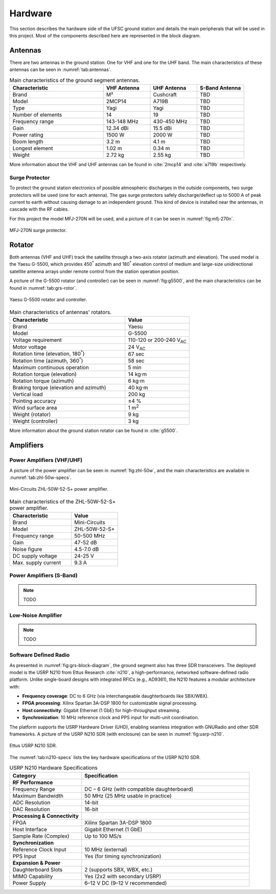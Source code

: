 ********
Hardware
********

This section describes the hardware side of the UFSC ground station and details the main peripherals that will be used in this project. Most of the components described here are represented in the block diagram.

Antennas
========

There are two antennas in the ground station: One for VHF and one for the UHF band. The main characteristics of these antennas can be seen in :numref:`tab:antennas`.

.. _tab:antennas:

.. list-table:: Main characteristics of the ground segment antennas.
   :name: Antennas
   :header-rows: 1
   :widths: 30 15 15 15

   * - **Characteristic**
     - **VHF Antenna**
     - **UHF Antenna**
     - **S-Band Antenna**
   * - Brand
     - M²
     - Cushcraft
     - TBD
   * - Model
     - 2MCP14
     - A719B
     - TBD
   * - Type
     - Yagi
     - Yagi
     - TBD
   * - Number of elements
     - 14
     - 19
     - TBD
   * - Frequency range
     - 143-148 MHz
     - 430-450 MHz
     - TBD
   * - Gain
     - 12.34 dBi
     - 15.5 dBi
     - TBD
   * - Power rating
     - 1500 W
     - 2000 W
     - TBD
   * - Boom length
     - 3.2 m
     - 4.1 m
     - TBD
   * - Longest element
     - 1.02 m
     - 0.34 m
     - TBD
   * - Weight
     - 2.72 kg
     - 2.55 kg
     - TBD

More information about the VHF and UHF antennas can be found in :cite:`2mcp14` and :cite:`a719b` respectively.

Surge Protector
---------------

To protect the ground station electronics of possible atmospheric discharges in the outside components, two surge protectors will be used (one for each antenna). The gas surge protectors safely discharge/deflect up to 5000 A of peak current to earth without causing damage to an independent ground. This kind of device is installed near the antennas, in cascade with the RF cables.

For this project the model MFJ-270N will be used, and a picture of it can be seen in :numref:`fig:mfj-270n`.

.. _fig:mfj-270n:

.. figure:: img/mfj-270n.jpeg
      :width: 50%
      :align: center
      :alt: Surge protector.

      MFJ-270N surge protector.

Rotator
=======

Both antennas (VHF and UHF) track the satellite through a two-axis rotator (azimuth and elevation). The used model is the Yaesu G-5500, which provides 450\ :sup:`°` azimuth and 180\ :sup:`°` elevation control of medium and large-size unidirectional satellite antenna arrays under remote control from the station operation position.

A picture of the G-5500 rotator (and controller) can be seen in :numref:`fig:g5500`, and the main characteristics can be found in :numref:`tab:grs-rotor`.

.. _fig:g5500:

.. figure:: img/g5500.jpg
   :width: 60%
   :align: center

   Yaesu G-5500 rotator and controller.

.. _tab:grs-rotor:

.. list-table:: Main characteristics of antennas' rotators.
   :widths: 45 25
   :header-rows: 1

   * - **Characteristic**
     - **Value**
   * - Brand
     - Yaesu
   * - Model
     - G-5500
   * - Voltage requirement
     - 110-120 or 200-240 V\ :sub:`AC`
   * - Motor voltage
     - 24 V\ :sub:`AC`
   * - Rotation time (elevation, 180\ :sup:`°`)
     - 67 sec
   * - Rotation time (azimuth, 360\ :sup:`°`)
     - 58 sec
   * - Maximum continuous operation
     - 5 min
   * - Rotation torque (elevation)
     - 14 kg·m
   * - Rotation torque (azimuth)
     - 6 kg·m
   * - Braking torque (elevation and azimuth)
     - 40 kg·m
   * - Vertical load
     - 200 kg
   * - Pointing accuracy
     - ±4 %
   * - Wind surface area
     - 1 m\ :sup:`2`
   * - Weight (rotator)
     - 9 kg
   * - Weight (controller)
     - 3 kg

More information about the ground station rotator can be found in :cite:`g5500`.

Amplifiers
==========

Power Amplifiers (VHF/UHF)
--------------------------

A picture of the power amplifier can be seen in :numref:`fig:zhl-50w`, and the main characteristics are available in :numref:`tab:zhl-50w-specs`.

.. _fig:zhl-50w:

.. figure:: img/zhl-50w.png
   :width: 30%
   :align: center

   Mini-Circuits ZHL-50W-52-S+ power amplifier.

.. _tab:zhl-50w-specs:

.. list-table:: Main characteristics of the ZHL-50W-52-S+ power amplifier.
   :widths: 40 30
   :header-rows: 1

   * - **Characteristic**
     - **Value**
   * - Brand
     - Mini-Circuits
   * - Model
     - ZHL-50W-52-S+
   * - Frequency range
     - 50-500 MHz
   * - Gain
     - 47-52 dB
   * - Noise figure
     - 4.5-7.0 dB
   * - DC supply voltage
     - 24-25 V
   * - Max. supply current
     - 9.3 A

Power Amplifiers (S-Band)
--------------------------

.. note::
    TODO

Low-Noise Amplifier
-------------------

.. note::
    TODO

Software Defined Radio
----------------------

As presented in :numref:`fig:grs-block-diagram`, the ground segment also has three SDR transceivers. The deployed model is the USRP N210 from Ettus Research :cite:`n210`, a high-performance, networked software-defined radio platform. Unlike single-board designs with integrated RFICs (e.g., AD9361), the N210 features a modular architecture with:

- **Frequency coverage**: DC to 6 GHz (via interchangeable daughterboards like SBX/WBX).
- **FPGA processing**: Xilinx Spartan 3A-DSP 1800 for customizable signal processing.
- **Host connectivity**: Gigabit Ethernet (1 GbE) for high-throughput streaming.
- **Synchronization**: 10 MHz reference clock and PPS input for multi-unit coordination.

The platform supports the USRP Hardware Driver (UHD), enabling seamless integration with GNURadio and other SDR frameworks. A picture of the USRP N210 SDR (with enclosure) can be seen in :numref:`fig:usrp-n210`.

.. _fig:usrp-n210:

.. figure:: img/usrp-n210.jpg
   :width: 60%
   :align: center

   Ettus USRP N210 SDR.


The :numref:`tab:n210-specs` lists the key hardware specifications of the USRP N210 SDR.

.. _tab:n210-specs:

.. list-table:: USRP N210 Hardware Specifications
   :widths: 30 70
   :header-rows: 1
   :class: longtable

   * - **Category**
     - **Specification**
   * - **RF Performance**
     -
   * - Frequency Range
     - DC – 6 GHz (with compatible daughterboard)
   * - Maximum Bandwidth
     - 50 MHz (25 MHz usable in practice)
   * - ADC Resolution
     - 14-bit
   * - DAC Resolution
     - 16-bit
   * - **Processing & Connectivity**
     -
   * - FPGA
     - Xilinx Spartan 3A-DSP 1800
   * - Host Interface
     - Gigabit Ethernet (1 GbE)
   * - Sample Rate (Complex)
     - Up to 100 MS/s
   * - **Synchronization**
     -
   * - Reference Clock Input
     - 10 MHz (external)
   * - PPS Input
     - Yes (for timing synchronization)
   * - **Expansion & Power**
     -
   * - Daughterboard Slots
     - 2 (supports SBX, WBX, etc.)
   * - MIMO Capability
     - Yes (2x2 with secondary USRP)
   * - Power Supply
     - 6–12 V DC (9–12 V recommended)
